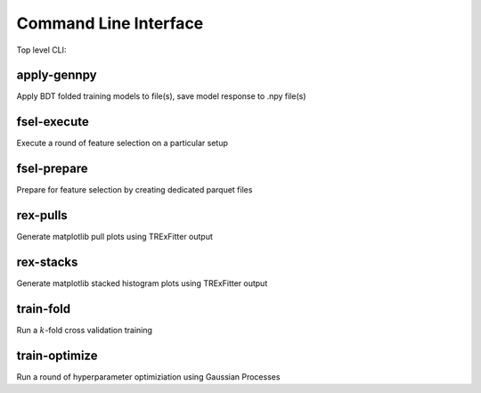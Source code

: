Command Line Interface
----------------------

Top level CLI:

.. command-output:: tdub --help

apply-gennpy
^^^^^^^^^^^^

Apply BDT folded training models to file(s), save model response to .npy file(s)

.. command-output:: tdub apply-gennpy --help

fsel-execute
^^^^^^^^^^^^

Execute a round of feature selection on a particular setup

.. command-output:: tdub fsel-execute --help

fsel-prepare
^^^^^^^^^^^^

Prepare for feature selection by creating dedicated parquet files

.. command-output:: tdub fsel-prepare --help

rex-pulls
^^^^^^^^^

Generate matplotlib pull plots using TRExFitter output

.. command-output:: tdub rex-pulls --help

rex-stacks
^^^^^^^^^^

Generate matplotlib stacked histogram plots using TRExFitter output

.. command-output:: tdub rex-stacks --help

train-fold
^^^^^^^^^^

Run a :math:`k`-fold cross validation training

.. command-output:: tdub train-fold --help

train-optimize
^^^^^^^^^^^^^^

Run a round of hyperparameter optimiziation using Gaussian Processes

.. command-output:: tdub train-optimize --help
